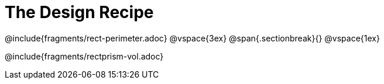 = The Design Recipe

++++
<style>
.recipe_word_problem {margin: 1ex 0ex; }
</style>
++++

@include{fragments/rect-perimeter.adoc}
@vspace{3ex}
@span{.sectionbreak}{}
@vspace{1ex}

@include{fragments/rectprism-vol.adoc}
